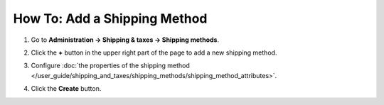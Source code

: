 *****************************
How To: Add a Shipping Method
*****************************

#. Go to **Administration → Shipping & taxes → Shipping methods**.

   .. image:: img/shipping_method_list.png
       :align: center
       :alt: The list of shipping methods in CS-Cart and Multi-Vendor.

#. Click the **+** button in the upper right part of the page to add a new shipping method.

#. Configure :doc:`the properties of the shipping method </user_guide/shipping_and_taxes/shipping_methods/shipping_method_attributes>`.

#. Click the **Create** button.

   .. image:: img/shipping_method_creation_page.png
       :align: center
       :alt: The shipping method creation page in CS-Cart and Multi-Vendor.

